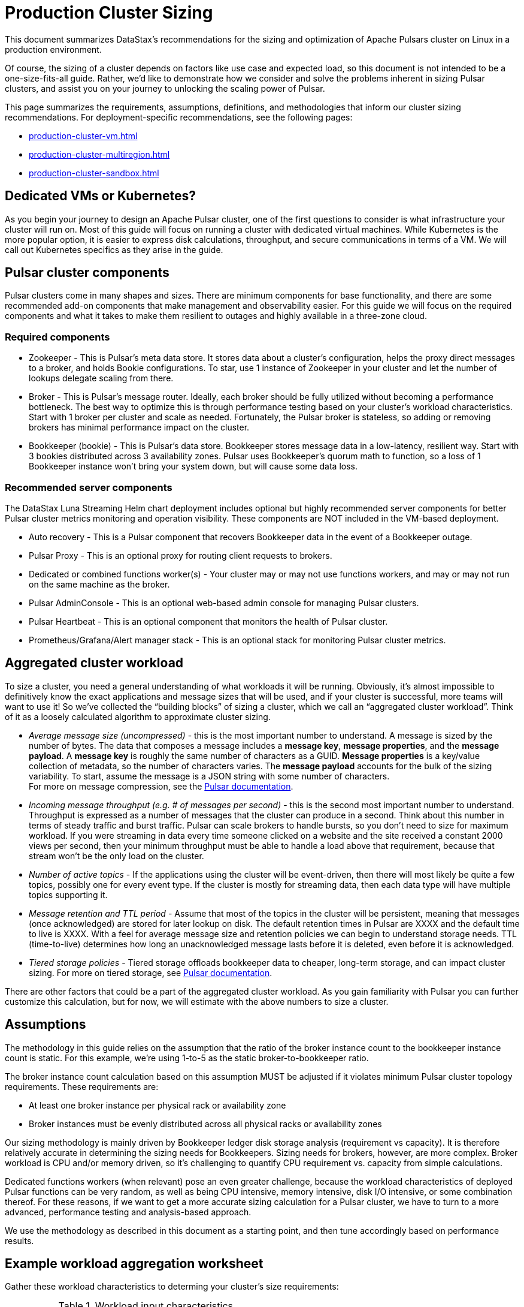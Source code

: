 :activeTopics: 1
:messageSize: 1000
:messageThroughput: 100000
:retentionPolicy: 1 day
:ttlPolicy: 1 day
:tieredStoragePolicy: n/a
:messageReplicationFactor: 3

= Production Cluster Sizing

This document summarizes DataStax's recommendations for the sizing and optimization of Apache Pulsars cluster on Linux in a production environment.

Of course, the sizing of a cluster depends on factors like use case and expected load, so this document is not intended to be a one-size-fits-all guide. Rather, we'd like to demonstrate how we consider and solve the problems inherent in sizing Pulsar clusters, and assist you on your journey to unlocking the scaling power of Pulsar.

This page summarizes the requirements, assumptions, definitions, and methodologies that inform our cluster sizing recommendations.
For deployment-specific recommendations, see the following pages:

* xref:production-cluster-vm.adoc[]
* xref:production-cluster-multiregion.adoc[]
* xref:production-cluster-sandbox.adoc[]

== Dedicated VMs or Kubernetes?

As you begin your journey to design an Apache Pulsar cluster, one of the first questions to consider is what infrastructure your cluster will run on.
Most of this guide will focus on running a cluster with dedicated virtual machines.
While Kubernetes is the more popular option, it is easier to express disk calculations, throughput, and secure communications in terms of a VM.
We will call out Kubernetes specifics as they arise in the guide.

== Pulsar cluster components

Pulsar clusters come in many shapes and sizes. There are minimum components for base functionality, and there are some recommended add-on components that make management and observability easier. For this guide we will focus on the required components and what it takes to make them resilient to outages and highly available in a three-zone cloud.

=== Required components

* Zookeeper - This is Pulsar’s meta data store. It stores data about a cluster’s configuration, helps the proxy direct messages to a broker, and holds Bookie configurations. To star, use 1 instance of Zookeeper in your cluster and let the number of lookups delegate scaling from there.

* Broker - This is Pulsar's message router.
Ideally, each broker should be fully utilized without becoming a performance bottleneck.
The best way to optimize this is through performance testing based on your cluster's workload characteristics.
Start with 1 broker per cluster and scale as needed.
Fortunately, the Pulsar broker is stateless, so adding or removing brokers has minimal performance impact on the cluster.

* Bookkeeper (bookie) - This is Pulsar’s data store.
Bookkeeper stores message data in a low-latency, resilient way.
Start with 3 bookies distributed across 3 availability zones.
Pulsar uses Bookkeeper’s quorum math to function, so a loss of 1 Bookkeeper instance won’t bring your system down, but will cause some data loss.

[#recommended]
=== Recommended server components

The DataStax Luna Streaming Helm chart deployment includes optional but highly recommended server components for better Pulsar cluster metrics monitoring and operation visibility.
These components are NOT included in the VM-based deployment.

* Auto recovery - This is a Pulsar component that recovers Bookkeeper data in the event of a Bookkeeper outage.
* Pulsar Proxy - This is an optional proxy for routing client requests to brokers.
* Dedicated or combined functions worker(s) - Your cluster may or may not use functions workers, and may or may not run on the same machine as the broker.
* Pulsar AdminConsole - This is an optional web-based admin console for managing Pulsar clusters.
* Pulsar Heartbeat - This is an optional component that monitors the health of Pulsar cluster.
* Prometheus/Grafana/Alert manager stack - This is an optional stack for monitoring Pulsar cluster metrics.

== Aggregated cluster workload

To size a cluster, you need a general understanding of what workloads it will be running.
Obviously, it’s almost impossible to definitively know the exact applications and message sizes that will be used, and if your cluster is successful, more teams will want to use it! So we’ve collected the “building blocks” of sizing a cluster, which we call an “aggregated cluster workload”. Think of it as a loosely calculated algorithm to approximate cluster sizing.

* _Average message size (uncompressed)_ - this is the most important number to understand. A message is sized by the number of bytes. The data that composes a message includes a *message key*, *message properties*, and the *message payload*. A *message key* is roughly the same number of characters as a GUID. *Message properties* is a key/value collection of metadata, so the number of characters varies. The *message payload* accounts for the bulk of the sizing variability. To start, assume the message is a JSON string with some number of characters. +
For more on message compression, see the https://pulsar.apache.org/docs/2.11.x/concepts-messaging/#compression[Pulsar documentation].

* _Incoming message throughput (e.g. # of messages per second)_ - this is the second most important number to understand. Throughput is expressed as a number of messages that the cluster can produce in a second. Think about this number in terms of steady traffic and burst traffic. Pulsar can scale brokers to handle bursts, so you don’t need to size for maximum workload. If you were streaming in data every time someone clicked on a website and the site received a constant 2000 views per second, then your minimum throughput must be able to handle a load above that requirement, because that stream won't be the only load on the cluster.

* _Number of active topics_ - If the applications using the cluster will be event-driven, then there will most likely be quite a few topics, possibly one for every event type. If the cluster is mostly for streaming data, then each data type will have multiple topics supporting it.

* _Message retention and TTL period_ - Assume that most of the topics in the cluster will be persistent, meaning that messages (once acknowledged) are stored for later lookup on disk. The default retention times in Pulsar are XXXX and the default time to live is XXXX. With a feel for average message size and retention policies we can begin to understand storage needs. TTL (time-to-live) determines how long an unacknowledged message lasts before it is deleted, even before it is acknowledged.

* _Tiered storage policies_ - Tiered storage offloads bookkeeper data to cheaper, long-term storage, and can impact cluster sizing. For more on tiered storage, see https://pulsar.apache.org/docs/2.11.x/tiered-storage-overview/[Pulsar documentation].

There are other factors that could be a part of the aggregated cluster workload. As you gain familiarity with Pulsar you can further customize this calculation, but for now, we will estimate with the above numbers to size a cluster.

[#assumptions]
== Assumptions

The methodology in this guide relies on the assumption that the ratio of the broker instance count to the bookkeeper instance count is static.
For this example, we're using 1-to-5 as the static broker-to-bookkeeper ratio.

The broker instance count calculation based on this assumption MUST be adjusted if it violates minimum Pulsar cluster topology requirements.
These requirements are:

* At least one broker instance per physical rack or availability zone
* Broker instances must be evenly distributed across all physical racks or availability zones

Our sizing methodology is mainly driven by Bookkeeper ledger disk storage analysis (requirement vs capacity).
It is therefore relatively accurate in determining the sizing needs for Bookkeepers.
Sizing needs for brokers, however, are more complex.
Broker workload is CPU and/or memory driven, so it's challenging to quantify CPU requirement vs. capacity from simple calculations.

Dedicated functions workers (when relevant) pose an even greater challenge, because the workload characteristics of deployed Pulsar functions can be very random, as well as being CPU intensive, memory intensive, disk I/O intensive, or some combination thereof. For these reasons, if we want to get a more accurate sizing calculation for a Pulsar cluster, we have to turn to a more advanced, performance testing and analysis-based approach.

We use the methodology as described in this document as a starting point, and then tune accordingly based on performance results.

[#aggregate-worksheet]
== Example workload aggregation worksheet

Gather these workload characteristics to determing your cluster's size requirements:

.Workload input characteristics
[cols=2*,options=header]
|===
|*Workload input*
|*Value*

| Number of active topics
| {activeTopics}

| Average message size
| {messageSize} bytes

| Incoming message throughput
| {messageThroughput} messages per second

| Message retention
| {retentionPolicy}

| TTL Policy
| {ttlPolicy}

| Tiered storage
| {tieredStoragePolicy}

|===

== Example methodology

With the aggregated workload characteristics, we can now apply our methodology with to these characteristics to size a production cluster. +

. Determine the Pulsar server instance counts for all required server component types.
.. Multiply replication factor by average message payload size by average message throughput.
+
[source,plain,subs="attributes+"]
----
Total message size (raw) =
{messageReplicationFactor} * // replication factor
{messageSize} * // average message payload size
{messageThroughput} * // average message throughput
({ttlPolicy} * {retentionPolicy}) // TTL and retention period
  = 25,920,000 MB
  ≅ 25 TB
----
.. We now know our cluster needs 25 TB of storage for Bookkeeper ledger data, so we can calculate the number of Bookkeeper nodes with the ledger disk capacity of 4TB and an 85% effective utilization ratio.
+
[source,plain]
----
Bookkeeper count(raw)=ceiling(25/(4 * 0.85)) = 8
----

.. With our assumption of a 1-to-5 broker-to-bookkeeper ratio, we calculate the number of broker nodes.
+
[source,plain]
----
Broker count(raw)=ceiling(8/5) = 2
----

=== Pulsar server instance counts

Now that we know how many server instances of each Pulsar component are required to support our workload, we adjust according to Pulsar topology requirements.

.Pulsar cluster component count
[cols=5*, options=header]
|===
|Pulsar server component
|Total VM count (raw)
|Total VM count (adjusted)
|Per-AZ count distribution (adjusted)
|Notes

|Zookeeper
|
|5
|2/2/1
.5+a|* 3 AZs +
* At least 1 Pulsar server instance per AZ +
* Even distribution of Pulsar server instances across AZs

|Bookkeeper
|8
|9
|3/3/3

|Broker
|2
|3
|1/1/1

|Pulsar proxy
|1
|3
|1/1/1

|===

=== Determine VM node count

Now that we know the Pulsar server instance count, we can determine the VM node counts.

For VM clusters, the VM node count is 1 VM = 1 node.

.Pulsar cluster CPU and memory requirements
[cols=6*, options=header]
|===
|Pulsar server component
|Pulsar server instance count
|CPU core per server instance
|Memory in GB per server instance
|Total CPU core
|Total memory in GB

|Zookeeper
|5
|1
|4
|5
|20

|Bookkeeper
|9
|4
|12
|36
|108

|Broker
|3
|8
|24
|24
|72

|Standalone autorecovery
|3
|1
|2
|3
|6

|Pulsar proxy
|3
|1
|2
|3
|6

4+|Total CPU and memory resource requirements
|71
|212

|===

== What's next?

With an understanding of how to aggregate a basic cluster workload, the component (and instance counts) needed to support a cluster, it’s time to put it all together. Below are a few examples of common cluster installations using Luna Streaming. Each example takes in to consideration the build of a component’s VM, the number of VMs needed by each component to be highly available and fault resistant, and a rough uptime calculation (number of 9’s). This should be enough information to calculate beginning service level agreements (SLA) numbers and get your business leaders and developers to buy in.

See more production-ready sizing examples for the following scenarios:

* xref:production-cluster-vm.adoc[]
* xref:production-cluster-multiregion.adoc[]
* xref:production-cluster-sandbox.adoc[]








